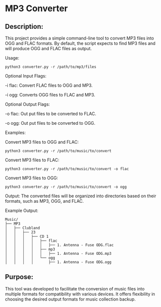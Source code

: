 * MP3 Converter

** Description:
This project provides a simple command-line tool to convert MP3 files into OGG and FLAC formats.
By default, the script expects to find MP3 files and will produce OGG and FLAC files as output.

Usage:
#+begin_src shell
python3 converter.py -r /path/to/mp3/files
#+end_src

Optional Input Flags:

-i flac: Convert FLAC files to OGG and MP3.

-i ogg: Converts OGG files to FLAC and MP3.

Optional Output Flags:

-o flac: Out put files to be converted to FLAC.

-o ogg: Out put files to be converted to OGG.

Examples:

Convert MP3 files to OGG and FLAC:
#+begin_src shell
python3 converter.py -r /path/to/music/to/convert
#+end_src

Convert MP3 files to FLAC:
#+begin_src shell
python3 converter.py -r /path/to/music/to/convert -o flac
#+end_src

Convert MP3 files to OGG:
#+begin_src shell
python3 converter.py -r /path/to/music/to/convert -o ogg
#+end_src

Output:
The converted files will be organized into directories based on their formats, such as MP3, OGG, and FLAC.

Example Output:

#+begin_example
Music/
├── MP3
│   ├── Clubland
│   │   ├── 23
│   │   │   ├── CD 1
│   │   │   │   ├── flac
│   │   │   │   │   ├── 1. Antenna - Fuse ODG.flac
│   │   │   │   ├── mp3
│   │   │   │   │   ├── 1. Antenna - Fuse ODG.mp3
│   │   │   │   └── ogg
│   │   │   │       ├── 1. Antenna - Fuse ODG.ogg
#+end_example


** Purpose:
This tool was developed to facilitate the conversion of music files into multiple formats for compatibility with various devices.
It offers flexibility in choosing the desired output formats for music collection backup.
